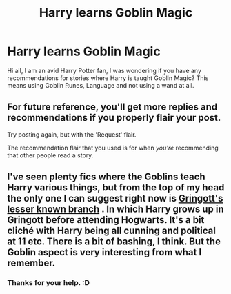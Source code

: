 #+TITLE: Harry learns Goblin Magic

* Harry learns Goblin Magic
:PROPERTIES:
:Author: jpeterspleasant
:Score: 2
:DateUnix: 1555931417.0
:DateShort: 2019-Apr-22
:FlairText: Request
:END:
Hi all, I am an avid Harry Potter fan, I was wondering if you have any recommendations for stories where Harry is taught Goblin Magic? This means using Goblin Runes, Language and not using a wand at all.


** For future reference, you'll get more replies and recommendations if you properly flair your post.

Try posting again, but with the 'Request' flair.

The recommendation flair that you used is for when /you're/ recommending that other people read a story.
:PROPERTIES:
:Author: FerusGrim
:Score: 2
:DateUnix: 1556000312.0
:DateShort: 2019-Apr-23
:END:


** I've seen plenty fics where the Goblins teach Harry various things, but from the top of my head the only one I can suggest right now is [[http://archiveofourown.org/works/2141337/chapters/4677915][Gringott's lesser known branch]] . In which Harry grows up in Gringott before attending Hogwarts. It's a bit cliché with Harry being all cunning and political at 11 etc. There is a bit of bashing, I think. But the Goblin aspect is very interesting from what I remember.
:PROPERTIES:
:Author: croisillon
:Score: 1
:DateUnix: 1555979712.0
:DateShort: 2019-Apr-23
:END:

*** Thanks for your help. :D
:PROPERTIES:
:Author: jpeterspleasant
:Score: 1
:DateUnix: 1556012865.0
:DateShort: 2019-Apr-23
:END:
